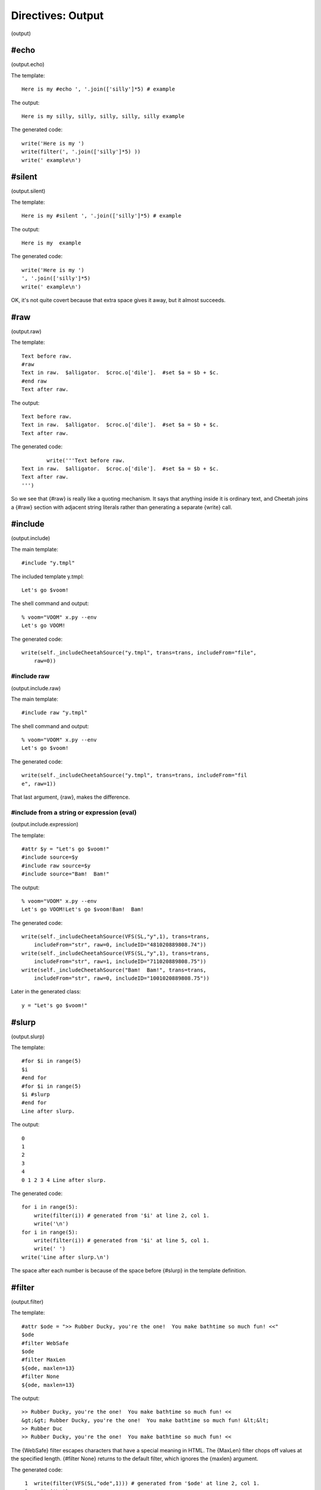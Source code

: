 Directives: Output
==================

(output)

#echo
-----

(output.echo)

The template:

::

    Here is my #echo ', '.join(['silly']*5) # example

The output:

::

    Here is my silly, silly, silly, silly, silly example

The generated code:

::

    write('Here is my ')
    write(filter(', '.join(['silly']*5) ))
    write(' example\n')

#silent
-------

(output.silent)

The template:

::

    Here is my #silent ', '.join(['silly']*5) # example

The output:

::

    Here is my  example

The generated code:

::

            write('Here is my ')
            ', '.join(['silly']*5) 
            write(' example\n')

OK, it's not quite covert because that extra space gives it away,
but it almost succeeds.

#raw
----

(output.raw)

The template:

::

    Text before raw.
    #raw
    Text in raw.  $alligator.  $croc.o['dile'].  #set $a = $b + $c.
    #end raw
    Text after raw.

The output:

::

    Text before raw.
    Text in raw.  $alligator.  $croc.o['dile'].  #set $a = $b + $c.
    Text after raw.

The generated code:

::

            write('''Text before raw.
    Text in raw.  $alligator.  $croc.o['dile'].  #set $a = $b + $c.
    Text after raw.
    ''')

So we see that {#raw} is really like a quoting mechanism. It says
that anything inside it is ordinary text, and Cheetah joins a
{#raw} section with adjacent string literals rather than generating
a separate {write} call.

#include
--------

(output.include)

The main template:

::

    #include "y.tmpl"

The included template y.tmpl:

::

    Let's go $voom!

The shell command and output:

::

    % voom="VOOM" x.py --env
    Let's go VOOM!

The generated code:

::

    write(self._includeCheetahSource("y.tmpl", trans=trans, includeFrom="file",
        raw=0))

#include raw
~~~~~~~~~~~~

(output.include.raw)

The main template:

::

    #include raw "y.tmpl"

The shell command and output:

::

    % voom="VOOM" x.py --env
    Let's go $voom!

The generated code:

::

    write(self._includeCheetahSource("y.tmpl", trans=trans, includeFrom="fil
    e", raw=1))

That last argument, {raw}, makes the difference.

#include from a string or expression (eval)
~~~~~~~~~~~~~~~~~~~~~~~~~~~~~~~~~~~~~~~~~~~

(output.include.expression)

The template:

::

    #attr $y = "Let's go $voom!"
    #include source=$y
    #include raw source=$y
    #include source="Bam!  Bam!"

The output:

::

    % voom="VOOM" x.py --env
    Let's go VOOM!Let's go $voom!Bam!  Bam!

The generated code:

::

    write(self._includeCheetahSource(VFS(SL,"y",1), trans=trans, 
        includeFrom="str", raw=0, includeID="481020889808.74"))
    write(self._includeCheetahSource(VFS(SL,"y",1), trans=trans, 
        includeFrom="str", raw=1, includeID="711020889808.75"))
    write(self._includeCheetahSource("Bam!  Bam!", trans=trans, 
        includeFrom="str", raw=0, includeID="1001020889808.75"))

Later in the generated class:

::

    y = "Let's go $voom!"

#slurp
------

(output.slurp)

The template:

::

    #for $i in range(5)
    $i
    #end for
    #for $i in range(5)
    $i #slurp
    #end for
    Line after slurp.

The output:

::

    0
    1
    2
    3
    4
    0 1 2 3 4 Line after slurp.

The generated code:

::

    for i in range(5):
        write(filter(i)) # generated from '$i' at line 2, col 1.
        write('\n')
    for i in range(5):
        write(filter(i)) # generated from '$i' at line 5, col 1.
        write(' ')
    write('Line after slurp.\n')

The space after each number is because of the space before {#slurp}
in the template definition.

#filter
-------

(output.filter)

The template:

::

    #attr $ode = ">> Rubber Ducky, you're the one!  You make bathtime so much fun! <<"
    $ode
    #filter WebSafe
    $ode
    #filter MaxLen
    ${ode, maxlen=13}
    #filter None
    ${ode, maxlen=13}

The output:

::

    >> Rubber Ducky, you're the one!  You make bathtime so much fun! <<
    &gt;&gt; Rubber Ducky, you're the one!  You make bathtime so much fun! &lt;&lt;
    >> Rubber Duc
    >> Rubber Ducky, you're the one!  You make bathtime so much fun! <<

The {WebSafe} filter escapes characters that have a special meaning
in HTML. The {MaxLen} filter chops off values at the specified
length. {#filter None} returns to the default filter, which ignores
the {maxlen} argument.

The generated code:

::

     1  write(filter(VFS(SL,"ode",1))) # generated from '$ode' at line 2, col 1.
     2  write('\n')
     3  filterName = 'WebSafe'
     4  if self._filters.has_key("WebSafe"):
     5      filter = self._currentFilter = self._filters[filterName]
     6  else:
     7      filter = self._currentFilter = \
     8                  self._filters[filterName] = getattr(self._filtersLib, 
                           filterName)(self).filter
     9  write(filter(VFS(SL,"ode",1))) # generated from '$ode' at line 4, col 1.
    10  write('\n')
    11  filterName = 'MaxLen'
    12  if self._filters.has_key("MaxLen"):
    13      filter = self._currentFilter = self._filters[filterName]
    14  else:
    15      filter = self._currentFilter = \
    16                  self._filters[filterName] = getattr(self._filtersLib, 
                           filterName)(self).filter
    17  write(filter(VFS(SL,"ode",1), maxlen=13)) # generated from 
            #'${ode, maxlen=13}' at line 6, col 1.
    18  write('\n')
    19  filter = self._initialFilter
    20  write(filter(VFS(SL,"ode",1), maxlen=13)) # generated from 
           #'${ode, maxlen=13}' at line 8, col 1.
    21  write('\n')

As we've seen many times, Cheetah wraps all placeholder lookups in
a {filter} call. (This also applies to non-searchList lookups:
local, global and builtin variables.) The {filter} "function" is
actually an alias to the current filter object:

::

    filter = self._currentFilter

as set at the top of the main method. Here in lines 3-8 and 11-16
we see the filter being changed. Whoops, I lied. {filter} is not an
alias to the filter object itself but to that object's {.filter}
method. Line 19 switches back to the default filter.

In line 17 we see the {maxlen} argument being passed as a keyword
argument to {filter} (not to {VFS}). In line 20 the same thing
happens although the default filter ignores the argument.


